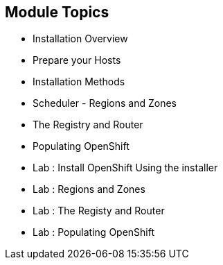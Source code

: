 == Module Topics
:noaudio:
:numbered!:
:scrollbar:
:data-uri:
* Installation Overview
* Prepare your Hosts
* Installation Methods
* Scheduler - Regions and Zones
* The Registry and Router
* Populating OpenShift
* Lab : Install OpenShift Using the installer
* Lab : Regions and Zones
* Lab : The Registy and Router
* Lab : Populating OpenShift


ifdef::showscript[]

=== Transcript
Welcome to Module 3 of the OpenShift Enterprise Implementation course.



endif::showscript[]



